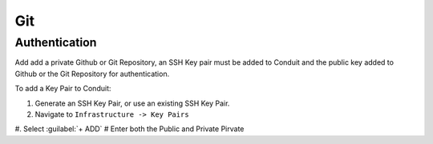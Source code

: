 Git
---

Authentication
^^^^^^^^^^^^^^

Add add a private Github or Git Repository, an SSH Key pair must be added to Conduit and the public key added to Github or the Git Repository for authentication.

To add a Key Pair to Conduit:

#. Generate an SSH Key Pair, or use an existing SSH Key Pair.
#. Navigate to ``Infrastructure -> Key Pairs``
#. Select :guilabel:`+ ADD`
# Enter both the Public and Private Pirvate
